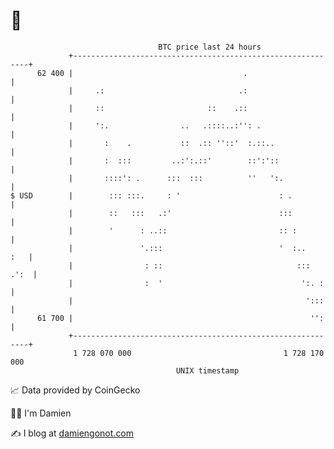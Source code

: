 * 👋

#+begin_example
                                    BTC price last 24 hours                    
                +------------------------------------------------------------+ 
         62 400 |                                      .                     | 
                |     .:                              .:                     | 
                |     ::                       ::    .::                     | 
                |     ':.                ..   .::::..:'': .                  | 
                |       :    .           ::  .:: ''::'  :.::..               | 
                |       :  :::         ..:':.::'        ::':'::              | 
                |       ::::': .      :::  :::          ''   ':.             | 
   $ USD        |        ::: :::.     : '                      : .           | 
                |        ::   :::   .:'                        :::           | 
                |        '      : ..::                         :: :          | 
                |               '.:::                          '  :..    :   | 
                |                : ::                              :::  .':  | 
                |                :  '                               ':. :    | 
                |                                                    ':::    | 
         61 700 |                                                     '':    | 
                +------------------------------------------------------------+ 
                 1 728 070 000                                  1 728 170 000  
                                        UNIX timestamp                         
#+end_example
📈 Data provided by CoinGecko

🧑‍💻 I'm Damien

✍️ I blog at [[https://www.damiengonot.com][damiengonot.com]]
